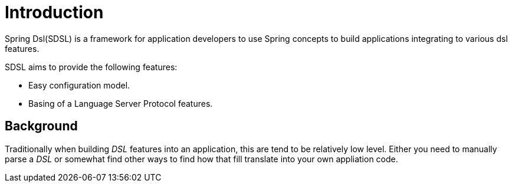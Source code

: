 [[introduction]]
= Introduction

Spring Dsl(SDSL) is a framework for application developers to use
Spring concepts to build applications integrating to various dsl
features.

SDSL aims to provide the following features:

* Easy configuration model.
* Basing of a Language Server Protocol features.

== Background

Traditionally when building _DSL_ features into an application, this
are tend to be relatively low level. Either you need to manually parse
a _DSL_ or somewhat find other ways to find how that fill translate
into your own appliation code.
